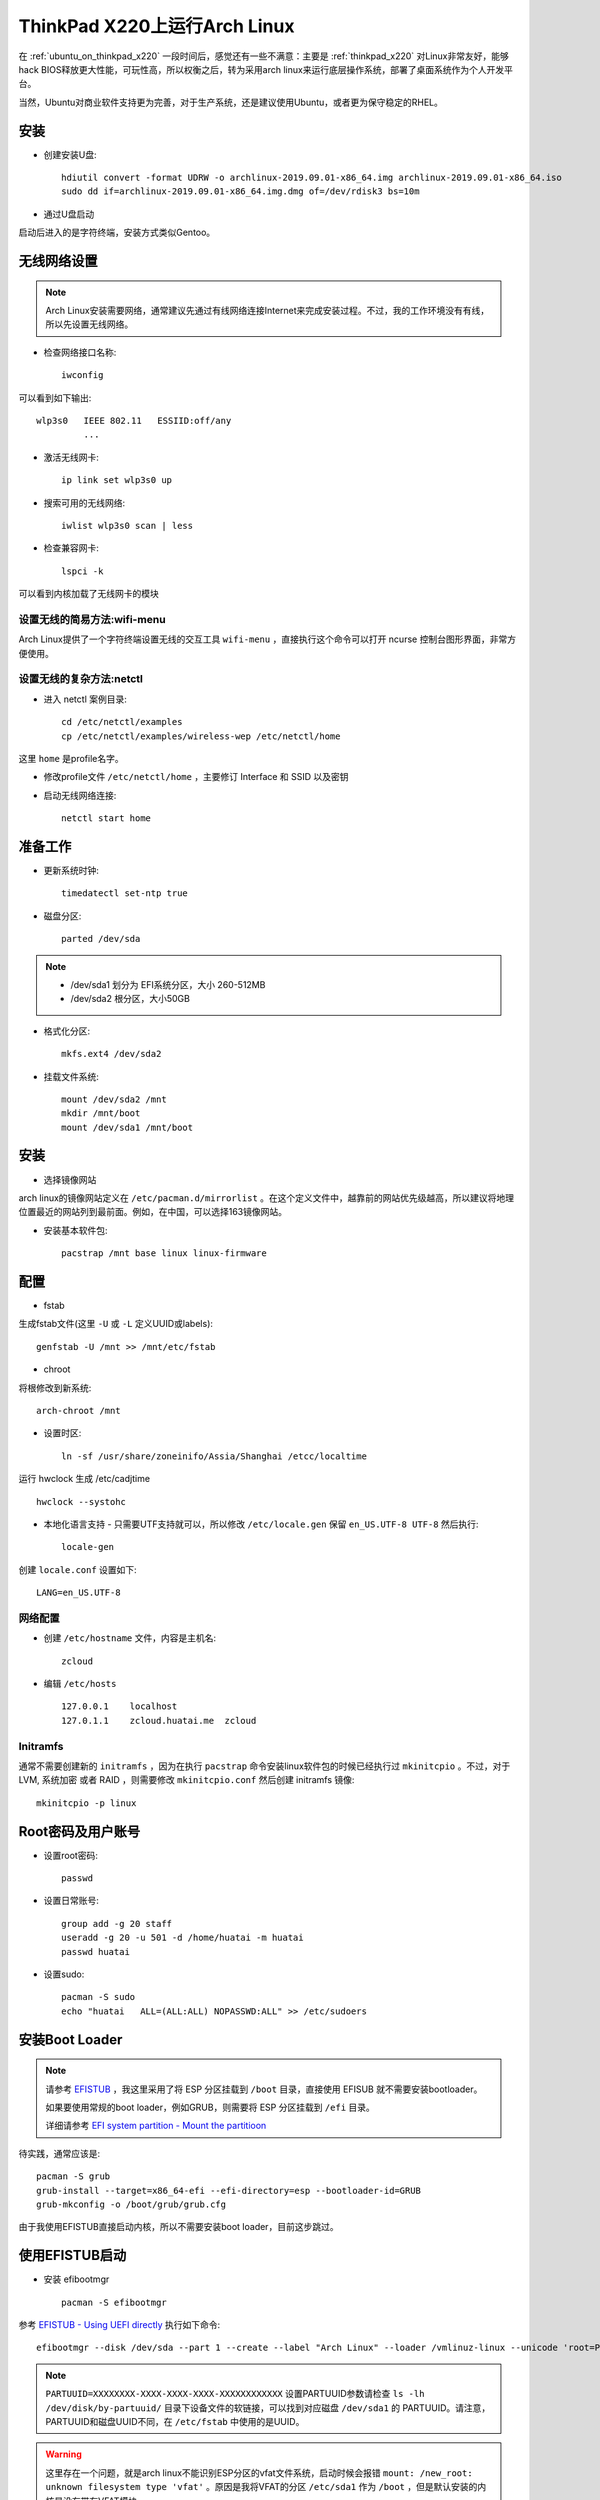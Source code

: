 .. _archlinux_on_thinkpad_x220:

================================
ThinkPad X220上运行Arch Linux
================================

在 :ref:`ubuntu_on_thinkpad_x220` 一段时间后，感觉还有一些不满意：主要是 :ref:`thinkpad_x220` 对Linux非常友好，能够hack BIOS释放更大性能，可玩性高，所以权衡之后，转为采用arch linux来运行底层操作系统，部署了桌面系统作为个人开发平台。

当然，Ubuntu对商业软件支持更为完善，对于生产系统，还是建议使用Ubuntu，或者更为保守稳定的RHEL。

安装
======

- 创建安装U盘::

   hdiutil convert -format UDRW -o archlinux-2019.09.01-x86_64.img archlinux-2019.09.01-x86_64.iso
   sudo dd if=archlinux-2019.09.01-x86_64.img.dmg of=/dev/rdisk3 bs=10m

- 通过U盘启动

启动后进入的是字符终端，安装方式类似Gentoo。

无线网络设置
================

.. note::

   Arch Linux安装需要网络，通常建议先通过有线网络连接Internet来完成安装过程。不过，我的工作环境没有有线，所以先设置无线网络。

- 检查网络接口名称::

   iwconfig

可以看到如下输出::

   wlp3s0   IEEE 802.11   ESSIID:off/any
            ...

- 激活无线网卡::

   ip link set wlp3s0 up

- 搜索可用的无线网络::

   iwlist wlp3s0 scan | less

- 检查兼容网卡::

   lspci -k

可以看到内核加载了无线网卡的模块

设置无线的简易方法:wifi-menu
------------------------------

Arch Linux提供了一个字符终端设置无线的交互工具 ``wifi-menu`` ，直接执行这个命令可以打开 ncurse 控制台图形界面，非常方便使用。

设置无线的复杂方法:netctl
---------------------------

- 进入 netctl 案例目录::

   cd /etc/netctl/examples
   cp /etc/netctl/examples/wireless-wep /etc/netctl/home

这里 ``home`` 是profile名字。

- 修改profile文件 ``/etc/netctl/home`` ，主要修订 Interface 和 SSID 以及密钥

- 启动无线网络连接::

   netctl start home

准备工作
============

- 更新系统时钟::

   timedatectl set-ntp true

- 磁盘分区::

   parted /dev/sda

.. note::

   - /dev/sda1 划分为 EFI系统分区，大小 260-512MB
   - /dev/sda2 根分区，大小50GB

- 格式化分区::

   mkfs.ext4 /dev/sda2

- 挂载文件系统::

   mount /dev/sda2 /mnt
   mkdir /mnt/boot
   mount /dev/sda1 /mnt/boot

安装
======

- 选择镜像网站

arch linux的镜像网站定义在 ``/etc/pacman.d/mirrorlist`` 。在这个定义文件中，越靠前的网站优先级越高，所以建议将地理位置最近的网站列到最前面。例如，在中国，可以选择163镜像网站。

- 安装基本软件包::

   pacstrap /mnt base linux linux-firmware

配置
======

- fstab

生成fstab文件(这里 ``-U`` 或 ``-L`` 定义UUID或labels)::

   genfstab -U /mnt >> /mnt/etc/fstab

- chroot

将根修改到新系统::

   arch-chroot /mnt

- 设置时区::

   ln -sf /usr/share/zoneinifo/Assia/Shanghai /etcc/localtime

运行 hwclock 生成 /etc/cadjtime ::

   hwclock --systohc

- 本地化语言支持 - 只需要UTF支持就可以，所以修改 ``/etc/locale.gen`` 保留 ``en_US.UTF-8 UTF-8`` 然后执行::

   locale-gen

创建 ``locale.conf`` 设置如下::

   LANG=en_US.UTF-8

网络配置
----------

- 创建 ``/etc/hostname`` 文件，内容是主机名::

   zcloud

- 编辑 ``/etc/hosts`` ::

   127.0.0.1    localhost
   127.0.1.1    zcloud.huatai.me  zcloud

Initramfs
-------------

通常不需要创建新的 ``initramfs`` ，因为在执行 ``pacstrap`` 命令安装linux软件包的时候已经执行过 ``mkinitcpio`` 。不过，对于LVM, 系统加密 或者 RAID ，则需要修改 ``mkinitcpio.conf`` 然后创建 initramfs 镜像::

   mkinitcpio -p linux

Root密码及用户账号
====================

- 设置root密码::

   passwd

- 设置日常账号::

   group add -g 20 staff
   useradd -g 20 -u 501 -d /home/huatai -m huatai
   passwd huatai

- 设置sudo::

   pacman -S sudo
   echo "huatai   ALL=(ALL:ALL) NOPASSWD:ALL" >> /etc/sudoers

安装Boot Loader
==================

.. note::

   请参考 `EFISTUB <https://wiki.archlinux.org/index.php/EFISTUB>`_ ，我这里采用了将 ESP 分区挂载到 ``/boot`` 目录，直接使用 EFISUB 就不需要安装bootloader。

   如果要使用常规的boot loader，例如GRUB，则需要将 ESP 分区挂载到 ``/efi`` 目录。

   详细请参考 `EFI system partition - Mount the partitioon <https://wiki.archlinux.org/index.php/EFI_system_partition#Mount_the_partition>`_

待实践，通常应该是::

   pacman -S grub
   grub-install --target=x86_64-efi --efi-directory=esp --bootloader-id=GRUB
   grub-mkconfig -o /boot/grub/grub.cfg

由于我使用EFISTUB直接启动内核，所以不需要安装boot loader，目前这步跳过。

使用EFISTUB启动
==================

- 安装 efibootmgr ::

   pacman -S efibootmgr

参考 `EFISTUB - Using UEFI directly <https://wiki.archlinux.org/index.php/EFISTUB#Using_UEFI_directly>`_ 执行如下命令::

   efibootmgr --disk /dev/sda --part 1 --create --label "Arch Linux" --loader /vmlinuz-linux --unicode 'root=PARTUUID=XXXXXXXX-XXXX-XXXX-XXXX-XXXXXXXXXXXX rw initrd=\initramfs-linux.img' --verbose

.. note::

   ``PARTUUID=XXXXXXXX-XXXX-XXXX-XXXX-XXXXXXXXXXXX`` 设置PARTUUID参数请检查 ``ls -lh /dev/disk/by-partuuid/`` 目录下设备文件的软链接，可以找到对应磁盘 ``/dev/sda1`` 的 PARTUUID。请注意，PARTUUID和磁盘UUID不同，在 ``/etc/fstab`` 中使用的是UUID。

.. warning::

   这里存在一个问题，就是arch linux不能识别ESP分区的vfat文件系统，启动时候会报错 ``mount: /new_root: unknown filesystem type 'vfat'`` 。原因是我将VFAT的分区 ``/etc/sda1`` 作为 ``/boot`` ，但是默认安装的内核是没有带有VFAT模块。

   解决方法参考 `Minimal initramfs <https://wiki.archlinux.org/index.php/Minimal_initramfs>`_ 修改添加vfat模块以及对应的fsck工具(我这里也添加了btrfs，以便后续使用btrfs数据盘。注意需要安装对应的fsck工具) ::

      MODULES=(vfat btrfs)
      BINARIES=(fsck fsck.ext2 fsck.ext3 fsck.ext4 e2fsck fsck.vfat fsck.msdos fsck.fat fsck.btrfs)
   
   安装fsck工具::

      pacman -S dosfstools btrfs-prog

   生成新的initramfs::

      mkinitcpio -P

- 设置以后检查启动项::

   efibootmgr --verbose

- 设置启动顺序::

    efibootmgr --bootorder XXXX,XXXX --verbose

这里 ``xxxx,xxxx`` 是刚才 ``efibootmgr --verbose`` 输出的每个启动项的编号。

- 重启系统

使用exit或者ctrl-d命令chroot环境，然后 ``umount -R /mnt`` ，最后输入 ``reboot`` 命令重启系统。
   
安装必要软件包
================

- 为方便工作，安装以下软件包::

   pacman -S sudo screen wpa_supplicant \
     firefox midori parole \
     ristretto leafpad keepassxc

.. note::

   firefox虽然没有chromium(chrome)速度快，但是相对节约资源，并且随着版本迭代，速度已经基本和chrome接近。并且插件丰富，可以实现很多的功能，也是开发web应用的利器。

   midori是Xfce4平台支持的浏览器开源项目，内核采用webkit，非常轻量级，作为主要的工作浏览器。(Xfce4修改默认浏览器方法: Settings -> Settings Manager -> Preferred Applications )

   parole是Xfce4推荐的媒体播放器。

   ristretto和leafpad是Xfce4平台支持的轻量级图片浏览和文本编辑器。

   KeePassX在Linux平台需要安装mono实在太沉重，所以替换成社区版本到KeePassXC，不过不能打开KeePassX的最新割舍密码库文件，所以采用先从KeePassX导出CSV文件，然后导入到KeePassXC中使用。


- 升级系统::

   sudo pacman -Syu


公司802.1X无线网络
-----------------------

.. note::

   个人实践发现，802.1X设置相对比较复杂，虽然能够通过命令行和配置文件实现，例如使用nmcli或netctl结合wpa_supplicant完成配置。但是，实际上协议分为很多种加密和认证类别，命令行配置需要花费很多时间尝试。即使我之前配置过很多次，依然发现在配置中遇到很多挫折。

   推荐采用 NetworkManager 来完成配置，兼容性和易用性非常好。虽然wicd更为轻量，但是我发现wicd强制需要提供详细的WPA/WEP协议细节，反而非常难以匹配环境。实际上，最终我采用NetworkManager一次配置成功。

netctl命令行配置网络
~~~~~~~~~~~~~~~~~~~~~

参考 `Getting wired internet with 802.1X security running at install <https://bbs.archlinux.org/viewtopic.php?id=219157>`_ 

- 创建 ``/etc/netctl/office`` 配置文件，认证信息采用 wpa_supplicant ::

   Description="802.1X wireless connection"
   Interface=wlp3s0
   Connection=wireless
   
   IP=dhcp
   Auth8021X=yes
   WPAConfigFile=/etc/wpa_supplicant/wpa_supplicant-office.conf

- 创建 ``/etc/wpa_supplicant/wpa_supplicant-office.conf`` 配置文件包含认证信息::

   ctrl_interface=/var/run/wpa_supplicant
   ap_scan=0
   network={
     key_mgmt=IEEE8021X
     eap=TTLS
     identity="email address"
     password="password"
     phase2="autheao=MSCHAPV2"
   }

- 然后通过netctl启动无线网络::

   sudo netctl start office

就可以连接802.1X认证网络。

wicd设置网络
~~~~~~~~~~~~~~~

参考 `Arch Linux 文档 - wicd <https://wiki.archlinux.org/index.php/Wicd>`_

Xfce虽然没有提供默认的网路管理工具，但是结合轻量级wicd管理工具非常容易设置。

- 安装::

   sudo pacman -S wicd wicd-gtk

- 将用户加入到users组::

   sudo gpasswd -a USERNAME users

- 启动wicd::

   sudo systemctl start wicd
   sudo systemctl enable wicd

- 启动客户端::

   wicd-client

也可以启动到通知栏::

   wicd-client --tray

NetworkManager设置网络
~~~~~~~~~~~~~~~~~~~~~~~

参考 `Arch Linux 文档 - NetworkManager <https://wiki.archlinux.org/index.php/NetworkManager>`_

- 安装NetworkManager::

   sudo pacman -S networkmanager network-manager-applet

- 激活NetworkManager::

   sudo systemctl start NetworkManager
   sudo systemctl enable NetworkManager

- 重新登陆xfce图形桌面，会看到自动启动NetworkManager Applet，则在托盘可以看到图标，配置交互方式完成，EASY

图像界面
------------

- 安装显卡驱动(虽然没有选择mesa 3D支持但是依然会安装)::

   sudo pacman -S xf86-video-intel

- 安装 xorg-server (没选安装 xorg 是为了降低软件包)::

   sudo pacman -S xorg-server
   
.. note::

   参考 `arch linux文档 - Xorg <https://wiki.archlinux.org/index.php/Xorg>`_

- 安装XFce4::

   sudo pacman -S xfce4

.. note::

   参考 `arch linux文档 - Xfce <https://wiki.archlinux.org/index.php/Xfce>`_ 设置Xfce，安装步骤可以参考 `How to Set Up the XFCE Desktop Environment on Arch Linux <https://www.maketecheasier.com/set-up-xfce-arch-linux/>`_ 和 `How to install Arch Linux with XFCE Desktop - Page 2 <https://www.howtoforge.com/tutorial/arch-linux-installation-with-xfce-desktop/2/>`_

   xfce4组合包含了基础软件包，如果还安装 ``xfce4-goodies`` 则会包含桌面组件

- 可以直接启动Xfce::

   startxfce4

- 中文设置

只需要安装一种中文字体'文泉驿'就可以正常在图形界面显示中文，并且这个字体非常小巧::

   pacman -S wqy-microhei

安装输入法fcitx(主要考虑轻量级)::

   pacman -S fcitx fcitx-sunpinyin fcitx-im

.. note::

   fcitx-im 是为了包含所有输入模块，包括 fcitx-gtk2, fcitx-gtk3, 和 fcitx-qt5

   fcitx-sunpinyin 是输入速度和输入精度较为平衡的输入法，并且轻巧

.. note::

   中文设置参考 `arch linux 文档 - Localization/Chinese <https://wiki.archlinux.org/index.php/Localization/Chinese>`_

   输入法fcitx参考 `arch linux 文档 - Fcitx (简体中文) <https://wiki.archlinux.org/index.php/Fcitx_(%E7%AE%80%E4%BD%93%E4%B8%AD%E6%96%87)>`_

安装了fcitx之后，重新登陆Xfce桌面会自动启动fcitx。不过，此时还没有能够通过 ``ctrl+space`` 唤出中文输入法。这里建议安装 ``fcitx-configtool`` 工具，安装以后在终端运行 ``fcitx-config-gtk3`` 命令就可以打开图形界面配置。

配置方法: 对于新安装的英文系统，要取消只显示当前语言的输入法（Only Show Current Language），才能看到和添加中文输入法(Pinyin, Libpinyin等)。添加输入法之后，按下 ``ctrl+space`` 就可以正常输入中文。

- 编辑 ``~/.xinitrc`` 添加::

   exec startxfce4

这样就可以简单执行 ``startx`` 启动桌面。

- 或者更方便使用显示管理器 LightDM (不过，我感觉多占用一个系统服务也是资源，所以没有安装)::

   sudo pacman -S lightdm

.. note::

   `7 Great XFCE Themes for Linux <https://www.maketecheasier.com/xfce4-desktop-themes-linux/>`_ 介绍了不同的XFCE themes，可以选择一个喜欢的安装。

   不过，我发现默认安装的theme，选择 Apperance 中的 Adwaita-dark Style就已经非常美观简洁，除了图标比较简陋以外，其他似乎不需要再做调整。

参考
=======

- `archlinux Installation guide <https://wiki.archlinux.org/index.php/Installation_guide>`_
- `How to Install Arch Linux <https://www.wikihow.com/Install-Arch-Linux>`_
- `How To Setup A WiFi Network In Arch Linux Using Terminal <http://www.linuxandubuntu.com/home/how-to-setup-a-wifi-in-arch-linux-using-terminal>`_

